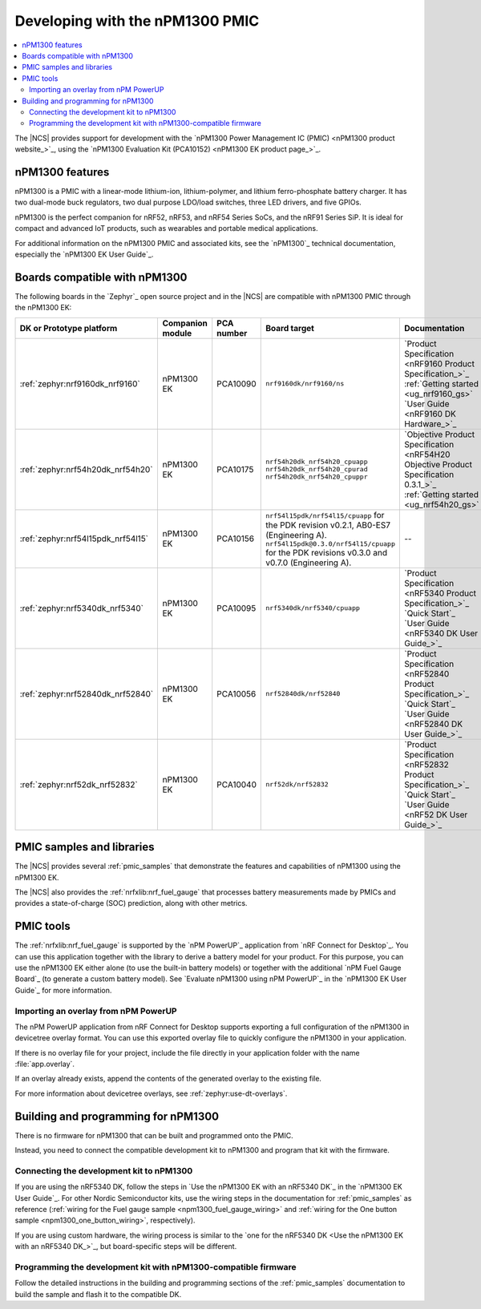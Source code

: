 .. _ug_npm1300_developing:
.. _ug_npm1300_gs:

Developing with the nPM1300 PMIC
################################

.. contents::
   :local:
   :depth: 2

The |NCS| provides support for development with the `nPM1300 Power Management IC (PMIC) <nPM1300 product website_>`_, using the `nPM1300 Evaluation Kit (PCA10152) <nPM1300 EK product page_>`_.

.. _ug_npm1300_features:

nPM1300 features
****************

nPM1300 is a PMIC with a linear-mode lithium-ion, lithium-polymer, and lithium ferro-phosphate battery charger.
It has two dual-mode buck regulators, two dual purpose LDO/load switches, three LED drivers, and five GPIOs.

nPM1300 is the perfect companion for nRF52, nRF53, and nRF54 Series SoCs, and the nRF91 Series SiP.
It is ideal for compact and advanced IoT products, such as wearables and portable medical applications.

For additional information on the nPM1300 PMIC and associated kits, see the `nPM1300`_ technical documentation, especially the `nPM1300 EK User Guide`_.

.. _ug_npm1300_compatible_boards:

Boards compatible with nPM1300
******************************

The following boards in the `Zephyr`_ open source project and in the |NCS| are compatible with nPM1300 PMIC through the nPM1300 EK:

.. list-table::
   :header-rows: 1

   * - DK or Prototype platform
     - Companion module
     - PCA number
     - Board target
     - Documentation
   * - :ref:`zephyr:nrf9160dk_nrf9160`
     - nPM1300 EK
     - PCA10090
     - ``nrf9160dk/nrf9160/ns``
     - | `Product Specification <nRF9160 Product Specification_>`_
       | :ref:`Getting started <ug_nrf9160_gs>`
       | `User Guide <nRF9160 DK Hardware_>`_
   * - :ref:`zephyr:nrf54h20dk_nrf54h20`
     - nPM1300 EK
     - PCA10175
     - | ``nrf54h20dk_nrf54h20_cpuapp``
       | ``nrf54h20dk_nrf54h20_cpurad``
       | ``nrf54h20dk_nrf54h20_cpuppr``
     - | `Objective Product Specification <nRF54H20 Objective Product Specification 0.3.1_>`_
       | :ref:`Getting started <ug_nrf54h20_gs>`
   * - :ref:`zephyr:nrf54l15pdk_nrf54l15`
     - nPM1300 EK
     - PCA10156
     - | ``nrf54l15pdk/nrf54l15/cpuapp`` for the PDK revision v0.2.1, AB0-ES7 (Engineering A).
       | ``nrf54l15pdk@0.3.0/nrf54l15/cpuapp`` for the PDK revisions v0.3.0 and v0.7.0 (Engineering A).
     - --
   * - :ref:`zephyr:nrf5340dk_nrf5340`
     - nPM1300 EK
     - PCA10095
     - ``nrf5340dk/nrf5340/cpuapp``
     - | `Product Specification <nRF5340 Product Specification_>`_
       | `Quick Start`_
       | `User Guide <nRF5340 DK User Guide_>`_
   * - :ref:`zephyr:nrf52840dk_nrf52840`
     - nPM1300 EK
     - PCA10056
     - ``nrf52840dk/nrf52840``
     - | `Product Specification <nRF52840 Product Specification_>`_
       | `Quick Start`_
       | `User Guide <nRF52840 DK User Guide_>`_
   * - :ref:`zephyr:nrf52dk_nrf52832`
     - nPM1300 EK
     - PCA10040
     - ``nrf52dk/nrf52832``
     - | `Product Specification <nRF52832 Product Specification_>`_
       | `Quick Start`_
       | `User Guide <nRF52 DK User Guide_>`_

PMIC samples and libraries
**************************

The |NCS| provides several :ref:`pmic_samples` that demonstrate the features and capabilities of nPM1300 using the nPM1300 EK.

The |NCS| also provides the :ref:`nrfxlib:nrf_fuel_gauge` that processes battery measurements made by PMICs and provides a state-of-charge (SOC) prediction, along with other metrics.

PMIC tools
**********

The :ref:`nrfxlib:nrf_fuel_gauge` is supported by the `nPM PowerUP`_ application from `nRF Connect for Desktop`_.
You can use this application together with the library to derive a battery model for your product.
For this purpose, you can use the nPM1300 EK either alone (to use the built-in battery models) or together with the additional `nPM Fuel Gauge Board`_ (to generate a custom battery model).
See `Evaluate nPM1300 using nPM PowerUP`_ in the `nPM1300 EK User Guide`_ for more information.

.. _ug_npm1300_developing_overlay_import:

Importing an overlay from nPM PowerUP
=====================================

The nPM PowerUP application from nRF Connect for Desktop supports exporting a full configuration of the nPM1300 in devicetree overlay format.
You can use this exported overlay file to quickly configure the nPM1300 in your application.

If there is no overlay file for your project, include the file directly in your application folder with the name :file:`app.overlay`.

If an overlay already exists, append the contents of the generated overlay to the existing file.

For more information about devicetree overlays, see :ref:`zephyr:use-dt-overlays`.

.. _npm1300_building:

Building and programming for nPM1300
************************************

There is no firmware for nPM1300 that can be built and programmed onto the PMIC.

Instead, you need to connect the compatible development kit to nPM1300 and program that kit with the firmware.

Connecting the development kit to nPM1300
=========================================

If you are using the nRF5340 DK, follow the steps in `Use the nPM1300 EK with an nRF5340 DK`_ in the `nPM1300 EK User Guide`_.
For other Nordic Semiconductor kits, use the wiring steps in the documentation for :ref:`pmic_samples` as reference (:ref:`wiring for the Fuel gauge sample <npm1300_fuel_gauge_wiring>` and :ref:`wiring for the One button sample <npm1300_one_button_wiring>`, respectively).

If you are using custom hardware, the wiring process is similar to the `one for the nRF5340 DK <Use the nPM1300 EK with an nRF5340 DK_>`_, but board-specific steps will be different.

Programming the development kit with nPM1300-compatible firmware
================================================================

Follow the detailed instructions in the building and programming sections of the :ref:`pmic_samples` documentation to build the sample and flash it to the compatible DK.
